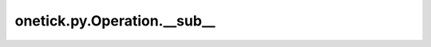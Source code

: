 onetick.py.Operation.__sub__
============================

.. automethod:: onetick.py.Operation.__sub__
